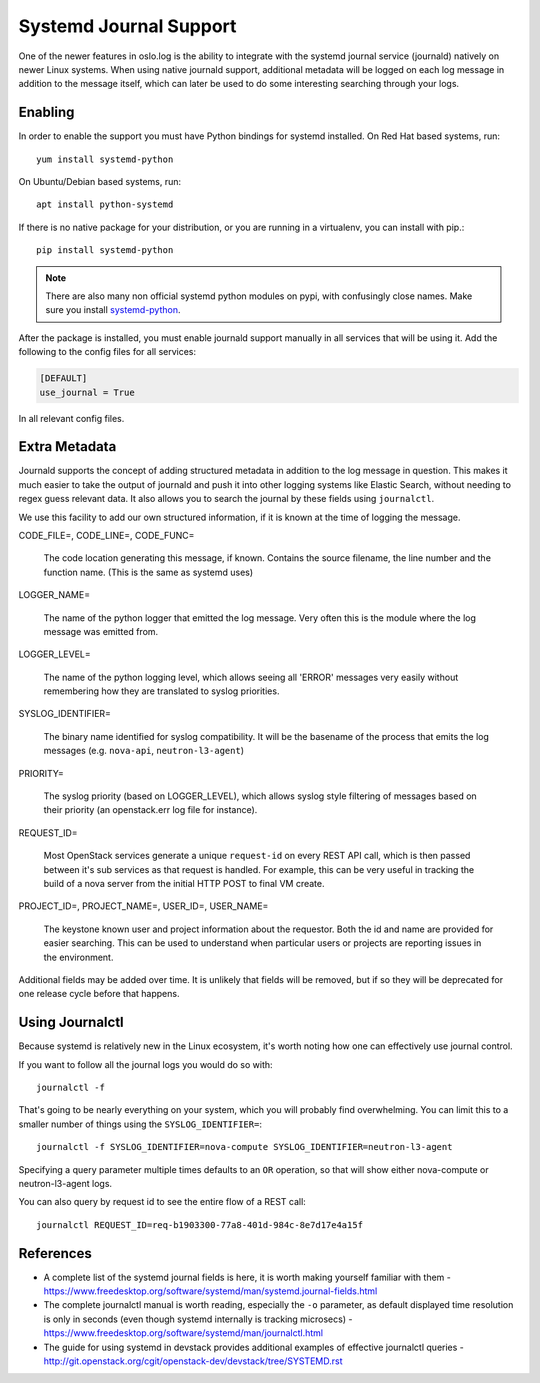 =========================
 Systemd Journal Support
=========================

One of the newer features in oslo.log is the ability to integrate with
the systemd journal service (journald) natively on newer Linux
systems. When using native journald support, additional metadata will
be logged on each log message in addition to the message itself, which
can later be used to do some interesting searching through your logs.

Enabling
========

In order to enable the support you must have Python bindings for
systemd installed. On Red Hat based systems, run::

  yum install systemd-python

On Ubuntu/Debian based systems, run::

  apt install python-systemd

If there is no native package for your distribution, or you are
running in a virtualenv, you can install with pip.::

  pip install systemd-python

.. note::

   There are also many non official systemd python modules on pypi,
   with confusingly close names. Make sure you install `systemd-python
   <https://pypi.python.org/pypi/systemd-python>`_.

After the package is installed, you must enable journald support
manually in all services that will be using it. Add the following to
the config files for all services:

.. code-block:: ini

   [DEFAULT]
   use_journal = True

In all relevant config files.

Extra Metadata
==============

Journald supports the concept of adding structured metadata in
addition to the log message in question. This makes it much easier to
take the output of journald and push it into other logging systems
like Elastic Search, without needing to regex guess relevant data. It
also allows you to search the journal by these fields using
``journalctl``.

We use this facility to add our own structured information, if it is
known at the time of logging the message.

CODE_FILE=, CODE_LINE=, CODE_FUNC=

   The code location generating this message, if known. Contains the
   source filename, the line number and the function name. (This is
   the same as systemd uses)

LOGGER_NAME=

   The name of the python logger that emitted the log
   message. Very often this is the module where the log message was
   emitted from.

LOGGER_LEVEL=

   The name of the python logging level, which allows seeing all
   'ERROR' messages very easily without remembering how they are
   translated to syslog priorities.

SYSLOG_IDENTIFIER=

   The binary name identified for syslog compatibility. It will be the
   basename of the process that emits the log messages
   (e.g. ``nova-api``, ``neutron-l3-agent``)

PRIORITY=

   The syslog priority (based on LOGGER_LEVEL), which allows syslog
   style filtering of messages based on their priority (an
   openstack.err log file for instance).

REQUEST_ID=

   Most OpenStack services generate a unique ``request-id`` on every
   REST API call, which is then passed between it's sub services as
   that request is handled. For example, this can be very useful in
   tracking the build of a nova server from the initial HTTP POST to
   final VM create.

PROJECT_ID=, PROJECT_NAME=, USER_ID=, USER_NAME=

   The keystone known user and project information about the
   requestor. Both the id and name are provided for easier
   searching. This can be used to understand when particular users or
   projects are reporting issues in the environment.


Additional fields may be added over time. It is unlikely that fields
will be removed, but if so they will be deprecated for one release
cycle before that happens.


Using Journalctl
================

Because systemd is relatively new in the Linux ecosystem, it's worth
noting how one can effectively use journal control.

If you want to follow all the journal logs you would do so with::

  journalctl -f

That's going to be nearly everything on your system, which you will
probably find overwhelming. You can limit this to a smaller number of
things using the ``SYSLOG_IDENTIFIER=``::

  journalctl -f SYSLOG_IDENTIFIER=nova-compute SYSLOG_IDENTIFIER=neutron-l3-agent

Specifying a query parameter multiple times defaults to an ``OR``
operation, so that will show either nova-compute or neutron-l3-agent
logs.

You can also query by request id to see the entire flow of a REST
call::

  journalctl REQUEST_ID=req-b1903300-77a8-401d-984c-8e7d17e4a15f


References
==========

- A complete list of the systemd journal fields is here, it is worth
  making yourself familiar with them -
  https://www.freedesktop.org/software/systemd/man/systemd.journal-fields.html

- The complete journalctl manual is worth reading, especially the
  ``-o`` parameter, as default displayed time resolution is only in
  seconds (even though systemd internally is tracking microsecs) -
  https://www.freedesktop.org/software/systemd/man/journalctl.html

- The guide for using systemd in devstack provides additional examples
  of effective journalctl queries -
  http://git.openstack.org/cgit/openstack-dev/devstack/tree/SYSTEMD.rst
